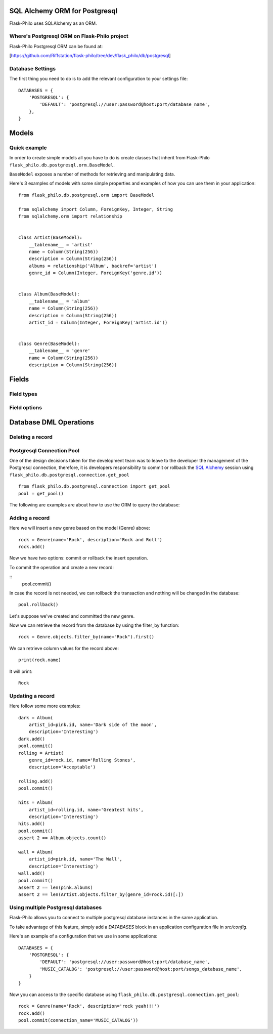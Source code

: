 SQL Alchemy ORM for Postgresql
=======================================

Flask-Philo uses SQLAlchemy as an ORM.


Where's Postgresql ORM on Flask-Philo project
-----------------------------------------------

Flask-Philo Postgresql ORM can be found at:


[https://github.com/Riffstation/flask-philo/tree/dev/flask_philo/db/postgresql]



Database Settings
-----------------

The first
thing you need to do is to add the relevant configuration
to your settings file:

::


    DATABASES = {
        'POSTGRESQL': {
            'DEFAULT': 'postgresql://user:password@host:port/database_name',
        },
    }



Models
======

Quick example
-------------

In order to create simple models all you have to do is
create classes that inherit from Flask-Philo ``flask_philo.db.postgresql.orm.BaseModel``.


``BaseModel`` exposes a number of methods for retrieving and manipulating data.

Here's 3 examples of models with some simple properties and examples of how you can use them in
your application:

::

    from flask_philo.db.postgresql.orm import BaseModel

    from sqlalchemy import Column, ForeignKey, Integer, String
    from sqlalchemy.orm import relationship


    class Artist(BaseModel):
        __tablename__ = 'artist'
        name = Column(String(256))
        description = Column(String(256))
        albums = relationship('Album', backref='artist')
        genre_id = Column(Integer, ForeignKey('genre.id'))


    class Album(BaseModel):
        __tablename__ = 'album'
        name = Column(String(256))
        description = Column(String(256))
        artist_id = Column(Integer, ForeignKey('artist.id'))


    class Genre(BaseModel):
        __tablename__ = 'genre'
        name = Column(String(256))
        description = Column(String(256))

Fields
======

Field types
-----------


Field options
-------------


Database DML Operations
=======================






Deleting a record
-----------------


Postgresql Connection Pool
------------------------------

One of the design decisions taken for the development team was to leave to the
developer the management of the Postgresql connection, therefore, it is developers
responsibility to commit or rollback the  `SQL Alchemy <http://www.sqlalchemy.org/>`_
session using ``flask_philo.db.postgresql.connection.get_pool``

::

    from flask_philo.db.postgresql.connection import get_pool
    pool = get_pool()


The following are examples are about how to use the ORM to query the database:

Adding a record
---------------

Here we will insert a new genre based on the model (Genre) above:

::

    rock = Genre(name='Rock', description='Rock and Roll')
    rock.add()


Now we have two options: commit or rollback the insert operation.

To commit the operation and create a new record:

::
    pool.commit()


In case the record is not needed, we can rollback the transaction and nothing will be changed in the database:

::

    pool.rollback()


Let's suppose we've created and committed the new genre.

Now we can retrieve the record from the database by using the filter_by function:

::

    rock = Genre.objects.filter_by(name="Rock").first()


We can retrieve column values for the record above:

::

    print(rock.name)


It will print:

::

    Rock


Updating a record
-----------------


Here follow some more examples:

::

        dark = Album(
            artist_id=pink.id, name='Dark side of the moon',
            description='Interesting')
        dark.add()
        pool.commit()
        rolling = Artist(
            genre_id=rock.id, name='Rolling Stones',
            description='Acceptable')

        rolling.add()
        pool.commit()

        hits = Album(
            artist_id=rolling.id, name='Greatest hits',
            description='Interesting')
        hits.add()
        pool.commit()
        assert 2 == Album.objects.count()

        wall = Album(
            artist_id=pink.id, name='The Wall',
            description='Interesting')
        wall.add()
        pool.commit()
        assert 2 == len(pink.albums)
        assert 2 == len(Artist.objects.filter_by(genre_id=rock.id)[:])



Using multiple Postgresql databases
-------------------------------------

Flask-Philo allows you to connect to multiple postgresql database instances in the same
application.

To take advantage of this feature, simply add a `DATABASES` block in an application
configuration file in `src/config`.

Here's an example of a configuration  that we use in some applications:

::

 DATABASES = {
     'POSTGRESQL': {
         'DEFAULT': 'postgresql://user:password@host:port/database_name',
         'MUSIC_CATALOG': 'postgresql://user:password@host:port/songs_database_name',
     }
 }


Now you can access to the specific database using ``flask_philo.db.postgresql.connection.get_pool``:

::

        rock = Genre(name='Rock', description='rock yeah!!!')
        rock.add()
        pool.commit(connection_name='MUSIC_CATALOG'))
